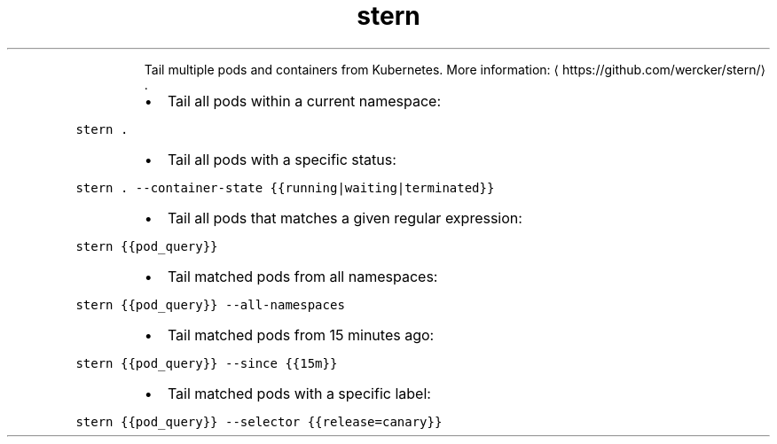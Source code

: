 .TH stern
.PP
.RS
Tail multiple pods and containers from Kubernetes.
More information: \[la]https://github.com/wercker/stern/\[ra]\&.
.RE
.RS
.IP \(bu 2
Tail all pods within a current namespace:
.RE
.PP
\fB\fCstern .\fR
.RS
.IP \(bu 2
Tail all pods with a specific status:
.RE
.PP
\fB\fCstern . \-\-container\-state {{running|waiting|terminated}}\fR
.RS
.IP \(bu 2
Tail all pods that matches a given regular expression:
.RE
.PP
\fB\fCstern {{pod_query}}\fR
.RS
.IP \(bu 2
Tail matched pods from all namespaces:
.RE
.PP
\fB\fCstern {{pod_query}} \-\-all\-namespaces\fR
.RS
.IP \(bu 2
Tail matched pods from 15 minutes ago:
.RE
.PP
\fB\fCstern {{pod_query}} \-\-since {{15m}}\fR
.RS
.IP \(bu 2
Tail matched pods with a specific label:
.RE
.PP
\fB\fCstern {{pod_query}} \-\-selector {{release=canary}}\fR
